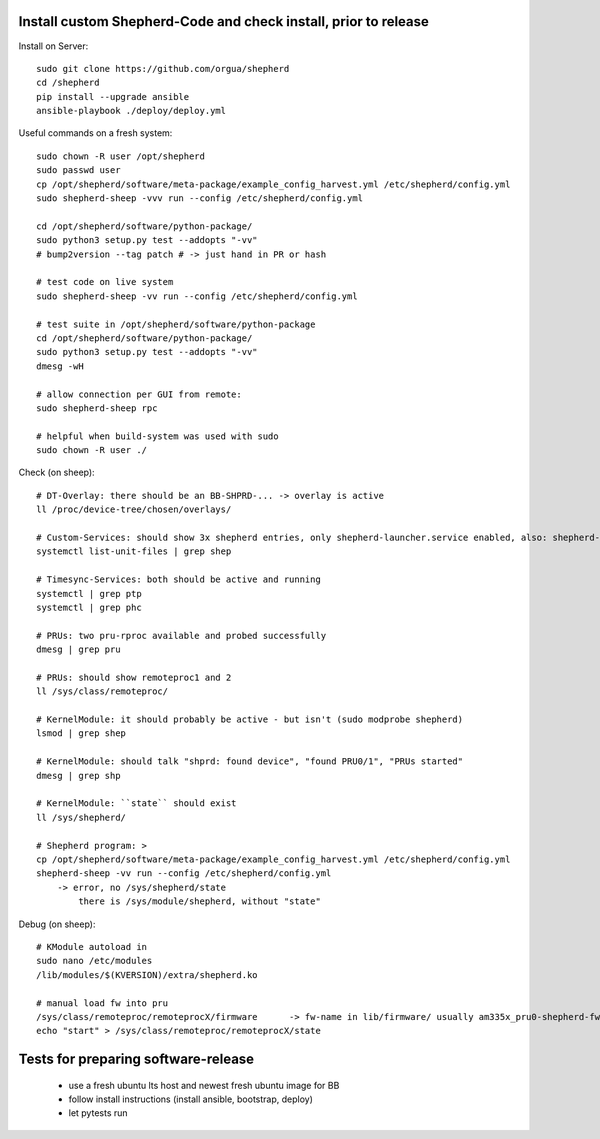 Install custom Shepherd-Code and check install, prior to release
----------------------------------------------------------------

Install on Server::

    sudo git clone https://github.com/orgua/shepherd
    cd /shepherd
    pip install --upgrade ansible
    ansible-playbook ./deploy/deploy.yml


Useful commands on a fresh system::

    sudo chown -R user /opt/shepherd
    sudo passwd user
    cp /opt/shepherd/software/meta-package/example_config_harvest.yml /etc/shepherd/config.yml
    sudo shepherd-sheep -vvv run --config /etc/shepherd/config.yml

    cd /opt/shepherd/software/python-package/
    sudo python3 setup.py test --addopts "-vv"
    # bump2version --tag patch # -> just hand in PR or hash

    # test code on live system
    sudo shepherd-sheep -vv run --config /etc/shepherd/config.yml

    # test suite in /opt/shepherd/software/python-package
    cd /opt/shepherd/software/python-package/
    sudo python3 setup.py test --addopts "-vv"
    dmesg -wH

    # allow connection per GUI from remote:
    sudo shepherd-sheep rpc

    # helpful when build-system was used with sudo
    sudo chown -R user ./

Check (on sheep)::

    # DT-Overlay: there should be an BB-SHPRD-... -> overlay is active
    ll /proc/device-tree/chosen/overlays/

    # Custom-Services: should show 3x shepherd entries, only shepherd-launcher.service enabled, also: shepherd-rpc, shepherd
    systemctl list-unit-files | grep shep

    # Timesync-Services: both should be active and running
    systemctl | grep ptp
    systemctl | grep phc

    # PRUs: two pru-rproc available and probed successfully
    dmesg | grep pru

    # PRUs: should show remoteproc1 and 2
    ll /sys/class/remoteproc/

    # KernelModule: it should probably be active - but isn't (sudo modprobe shepherd)
    lsmod | grep shep

    # KernelModule: should talk "shprd: found device", "found PRU0/1", "PRUs started"
    dmesg | grep shp

    # KernelModule: ``state`` should exist
    ll /sys/shepherd/

    # Shepherd program: >
    cp /opt/shepherd/software/meta-package/example_config_harvest.yml /etc/shepherd/config.yml
    shepherd-sheep -vv run --config /etc/shepherd/config.yml
        -> error, no /sys/shepherd/state
            there is /sys/module/shepherd, without "state"

Debug (on sheep)::

    # KModule autoload in
    sudo nano /etc/modules
    /lib/modules/$(KVERSION)/extra/shepherd.ko

    # manual load fw into pru
    /sys/class/remoteproc/remoteprocX/firmware      -> fw-name in lib/firmware/ usually am335x_pru0-shepherd-fw
    echo "start" > /sys/class/remoteproc/remoteprocX/state



Tests for preparing software-release
------------------------------------

    - use a fresh ubuntu lts host and newest fresh ubuntu image for BB
    - follow install instructions (install ansible, bootstrap, deploy)
    - let pytests run
